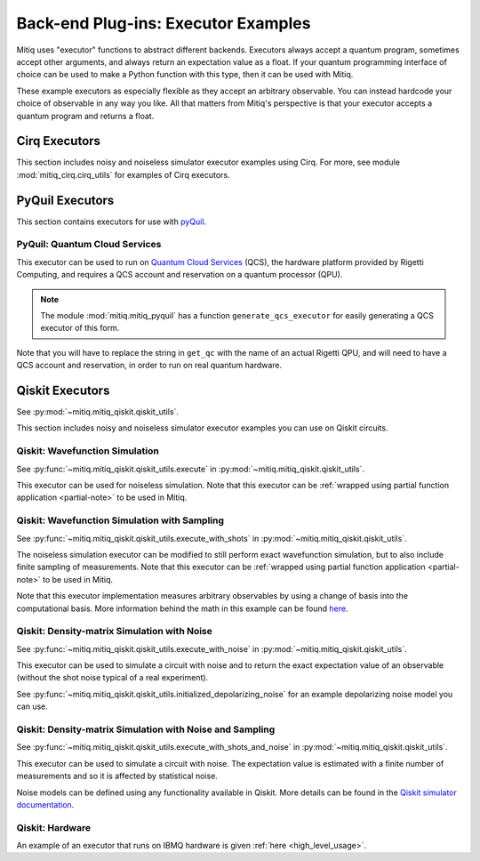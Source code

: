 .. _guide-executors:

*********************************************
Back-end Plug-ins: Executor Examples
*********************************************

Mitiq uses "executor" functions to abstract different backends.
Executors always accept a quantum program, sometimes accept other
arguments, and always return an expectation value as a float. If your
quantum programming interface of choice can be used
to make a Python function with this type, then it can be used with Mitiq.

These example executors as especially flexible as they
accept an arbitrary observable. You can instead hardcode your choice of
observable in any way you like. All that matters from Mitiq's perspective
is that your executor accepts a quantum program and returns a float.


Cirq Executors
======================================

This section includes noisy and noiseless simulator executor examples using
Cirq. For more, see module :mod:`mitiq_cirq.cirq_utils` for examples of Cirq executors. 


.. _pyquil_executors:

PyQuil Executors
================

This section contains executors for use with `pyQuil <https://github.com/rigetti/pyquil>`__.

PyQuil: Quantum Cloud Services
------------------------------

This executor can be used to run on `Quantum Cloud Services <https://arxiv.org/abs/2001.04449>`__
(QCS), the hardware platform provided by Rigetti Computing, and requires a QCS account and
reservation on a quantum processor (QPU).

.. note::
    The module :mod:`mitiq.mitiq_pyquil` has a function ``generate_qcs_executor`` for
    easily generating a QCS executor of this form.

Note that you will have to replace the string in ``get_qc`` with the name of an actual
Rigetti QPU, and will need to have a QCS account and reservation, in order to run on
real quantum hardware.

.. testcode::

    from pyquil import Program, get_qc
    from pyquil.gates import MEASURE, RESET, X

    from mitiq.mitiq_pyquil.compiler import basic_compile
    from mitiq.mitiq_pyquil.pyquil_utils import ground_state_expectation

    # replace with qpu = get_qc("Aspen-8") to run on the Aspen-8 QPU
    qpu = get_qc("2q-pyqvm")

    def execute(program: Program, shots: int = 1000) -> float:
        p = Program()

        # add reset
        p += RESET()

        # add main body program
        p += program.copy()

        # add memory declaration
        qubits = p.get_qubits()
        ro = p.declare("ro", "BIT", len(qubits))

        # add measurements
        for idx, q in enumerate(qubits):
            p += MEASURE(q, ro[idx])

        # add numshots
        p.wrap_in_numshots_loop(shots)

        # nativize the circuit
        p = basic_compile(p)

        # compile the circuit
        b = qpu.compiler.native_quil_to_executable(p)

        # run the circuit, collect bitstrings
        qpu.reset()
        results = qpu.run(b)

        # compute ground state expectation value
        return ground_state_expectation(results)

    # prepare state |11>
    program = Program()
    program += X(0)
    program += X(1)

    # should give 0.0 with a noiseless backend
    execute(program)

.. testcode::
    :hide:

    assert execute(program) == 0.0

.. _qiskit_executors:

Qiskit Executors
======================================
See  :py:mod:`~mitiq.mitiq_qiskit.qiskit_utils`.

This section includes noisy and noiseless simulator executor examples you can use on Qiskit circuits.

Qiskit: Wavefunction Simulation
---------------------------------
See :py:func:`~mitiq.mitiq_qiskit.qiskit_utils.execute` in :py:mod:`~mitiq.mitiq_qiskit.qiskit_utils`.

This executor can be used for noiseless simulation. Note that this executor
can be :ref:`wrapped using partial function application <partial-note>`
to be used in Mitiq.

Qiskit: Wavefunction Simulation with Sampling
-----------------------------------------------
See :py:func:`~mitiq.mitiq_qiskit.qiskit_utils.execute_with_shots` in :py:mod:`~mitiq.mitiq_qiskit.qiskit_utils`.

The noiseless simulation executor can be modified to still perform exact wavefunction
simulation, but to also include finite sampling of measurements. Note that this executor
can be :ref:`wrapped using partial function application <partial-note>`
to be used in Mitiq.

Note that this executor implementation measures arbitrary observables by using
a change of basis into the computational basis. More information behind the math
in this example can be found `here <https://quantumcomputing.stackexchange.com/a/6944>`__.

Qiskit: Density-matrix Simulation with Noise
-----------------------------------------------------------
See :py:func:`~mitiq.mitiq_qiskit.qiskit_utils.execute_with_noise` in :py:mod:`~mitiq.mitiq_qiskit.qiskit_utils`.

This executor can be used to simulate a circuit with noise and to return the exact expectation
value of an observable (without the shot noise typical of a real experiment).

See :py:func:`~mitiq.mitiq_qiskit.qiskit_utils.initialized_depolarizing_noise` for an example depolarizing noise
model you can use.

Qiskit: Density-matrix Simulation with Noise and Sampling
------------------------------------------------------------------------
See :py:func:`~mitiq.mitiq_qiskit.qiskit_utils.execute_with_shots_and_noise` in :py:mod:`~mitiq.mitiq_qiskit.qiskit_utils`.

This executor can be used to simulate a circuit with noise. The expectation value is estimated
with a finite number of measurements and so it is affected by statistical noise.

Noise models can be defined using any functionality available in Qiskit.
More details can be found in the
`Qiskit simulator documentation <https://qiskit.org/documentation/tutorials/simulators/index.html>`__.

Qiskit: Hardware
------------------------------------------------------------

An example of an executor that runs on IBMQ hardware is given
:ref:`here <high_level_usage>`.
